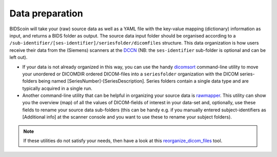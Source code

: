 Data preparation
================

BIDScoin will take your (raw) source data as well as a YAML file with
the key-value mapping (dictionary) information as input, and returns a
BIDS folder as output. The source data input folder should be organised
according to a
``/sub-identifier/[ses-identifier]/seriesfolder/dicomfiles`` structure.
This data organization is how users receive their data from the
(Siemens) scanners at the `DCCN <https://www.ru.nl/donders/>`__ (NB: the
``ses-identifier`` sub-folder is optional and can be left out).

-  If your data is not already organized in this way, you can use the
   handy `dicomsort <./bidscoin/dicomsort.py>`__ command-line utility to
   move your unordered or DICOMDIR ordered DICOM-files into a
   ``seriesfolder`` organization with the DICOM series-folders being
   named [SeriesNumber]-[SeriesDescription]. Series folders contain a
   single data type and are typically acquired in a single run.

-  Another command-line utility that can be helpful in organizing your
   source data is `rawmapper <./bidscoin/rawmapper.py>`__. This utility
   can show you the overview (map) of all the values of DICOM-fields of
   interest in your data-set and, optionally, use these fields to rename
   your source data sub-folders (this can be handy e.g. if you manually
   entered subject-identifiers as [Additional info] at the scanner
   console and you want to use these to rename your subject folders).

.. note::
   If these utilities do not satisfy your needs, then have a look at this
   `reorganize\_dicom\_files <https://github.com/robertoostenveld/bids-tools/blob/master/doc/reorganize_dicom_files.md>`__
   tool.


